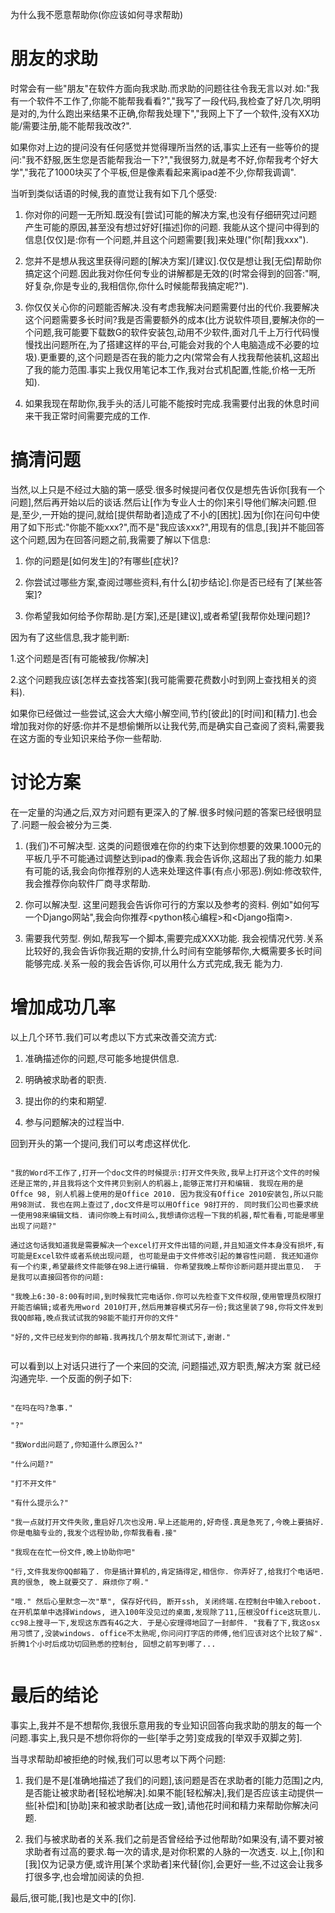 为什么我不愿意帮助你(你应该如何寻求帮助)

* 朋友的求助

   时常会有一些"朋友"在软件方面向我求助.而求助的问题往往令我无言以对.如:"我有一个软件不工作了,你能不能帮我看看?","我写了一段代码,我检查了好几次,明明是对的,为什么跑出来结果不正确,你帮我处理下","我网上下了一个软件,没有XX功能/需要注册,能不能帮我改改?".

   如果你对上边的提问没有任何感觉并觉得理所当然的话,事实上还有一些等价的提问:"我不舒服,医生您是否能帮我治一下?","我很努力,就是考不好,你帮我考个好大学","我花了1000块买了个平板,但是像素看起来离ipad差不少,你帮我调调".

   当听到类似话语的时候,我的直觉让我有如下几个感受:

   1. 你对你的问题一无所知.既没有[尝试]可能的解决方案,也没有仔细研究过问题产生可能的原因,甚至没有想过好好[描述]你的问题. 我能从这个提问中得到的信息[仅仅]是:你有一个问题,并且这个问题需要[我]来处理("你[帮]我xxx").

   2. 您并不是想从我这里获得问题的[解决方案]/[建议].仅仅是想让我[无偿]帮助你搞定这个问题.因此我对你任何专业的讲解都是无效的(时常会得到的回答:"啊,好复杂,你是专业的,我相信你,你什么时候能帮我搞定呢?").

   3. 你仅仅关心你的问题能否解决.没有考虑我解决问题需要付出的代价.我要解决这个问题需要多长时间?我是否需要额外的成本(比方说软件项目,要解决你的一个问题,我可能要下载数G的软件安装包,动用不少软件,面对几千上万行代码慢慢找出问题所在,为了搭建这样的平台,可能会对我的个人电脑造成不必要的垃圾).更重要的,这个问题是否在我的能力之内(常常会有人找我帮他装机,这超出了我的能力范围.事实上我仅用笔记本工作,我对台式机配置,性能,价格一无所知).

   4. 如果我现在帮助你,我手头的活儿可能不能按时完成.我需要付出我的休息时间来干我正常时间需要完成的工作.  

* 搞清问题

   当然,以上只是不经过大脑的第一感受.很多时候提问者仅仅是想先告诉你[我有一个问题],然后再开始以后的谈话.然后让[作为专业人士的你]来引导他们解决问题.但是,至少,一开始的提问,就给[提供帮助者]造成了不小的[困扰].因为[你]在问句中使用了如下形式:"你能不能xxx?",而不是"我应该xxx?",用现有的信息,[我]并不能回答这个问题,因为在回答问题之前,我需要了解以下信息:

   1. 你的问题是[如何发生]的?有哪些[症状]?

   2. 你尝试过哪些方案,查阅过哪些资料,有什么[初步结论].你是否已经有了[某些答案]?

   3. 你希望我如何给予你帮助.是[方案],还是[建议],或者希望[我帮你处理问题]?

   因为有了这些信息,我才能判断:

   1.这个问题是否[有可能被我/你解决]

   2.这个问题我应该[怎样去查找答案](我可能需要花费数小时到网上查找相关的资料).

   如果你已经做过一些尝试,这会大大缩小解空间,节约[彼此]的[时间]和[精力].也会增加我对你的好感:你并不是想偷懒所以让我代劳,而是确实自己查阅了资料,需要我在这方面的专业知识来给予你一些帮助.

* 讨论方案

   在一定量的沟通之后,双方对问题有更深入的了解.很多时候问题的答案已经很明显了.问题一般会被分为三类.


   1. (我们)不可解决型. 这类的问题很难在你的约束下达到你想要的效果.1000元的平板几乎不可能通过调整达到ipad的像素.我会告诉你,这超出了我的能力.如果有可能的话,我会向你推荐别的人选来处理这件事(有点小邪恶).例如:修改软件,我会推荐你向软件厂商寻求帮助.

   2. 你可以解决型. 这里问题我会告诉你可行的方案以及参考的资料. 例如"如何写一个Django网站",我会向你推荐<python核心编程>和<Django指南>.

   3. 需要我代劳型. 例如,帮我写一个脚本,需要完成XXX功能. 我会视情况代劳.关系比较好的,我会告诉你我近期的安排,什么时间有空能够帮你,大概需要多长时间能够完成.关系一般的我会告诉你,可以用什么方式完成,我无
      能为力.


* 增加成功几率

   以上几个环节.我们可以考虑以下方式来改善交流方式:

   1. 准确描述你的问题,尽可能多地提供信息.

   2. 明确被求助者的职责.

   3. 提出你的约束和期望.

   4. 参与问题解决的过程当中.

   回到开头的第一个提问,我们可以考虑这样优化.

#+BEGIN_EXAMPLE

    "我的Word不工作了,打开一个doc文件的时候提示:打开文件失败,我早上打开这个文件的时候还是正常的,并且我将这个文件拷贝到别人的机器上,能够正常打开和编辑. 我现在用的是Offce 98, 别人机器上使用的是Office 2010. 因为我没有Office 2010安装包,所以只能用98测试. 我也在网上查过了,doc文件是可以用Office 98打开的. 同时我们公司也要求统一使用98来编辑文档. 请问你晚上有时间么,我想请你远程一下我的机器,帮忙看看,可能是哪里出现了问题?"

    通过这句话我知道我是需要解决一个excel打开文件出错的问题,并且知道文件本身没有损坏,有可能是Excel软件或者系统出现问题, 也可能是由于文件修改引起的兼容性问题. 我还知道你有一个约束,希望最终文件能够在98上进行编辑. 你希望我晚上帮你诊断问题并提出意见.  于是我可以直接回答你的问题:

    "我晚上6:30-8:00有时间,到时候我忙完电话你.你可以先检查下文件权限,使用管理员权限打开能否编辑;或者先用word 2010打开,然后用兼容模式另存一份;我这里装了98,你将文件发到我QQ邮箱,晚点我试试我的98能不能打开你的文件"

    "好的,文件已经发到你的邮箱.我再找几个朋友帮忙测试下,谢谢."

#+END_EXAMPLE

    可以看到以上对话只进行了一个来回的交流, 问题描述,双方职责,解决方案
    就已经沟通完毕. 一个反面的例子如下:


#+BEGIN_EXAMPLE

    "在吗在吗?急事."

    "?"

    "我Word出问题了,你知道什么原因么?"

    "什么问题?"

    "打不开文件"

    "有什么提示么?"

    "我一点就打开文件失败,重启好几次也没用.早上还能用的,好奇怪.真是急死了,今晚上要搞好.你是电脑专业的,我发个远程协助,你帮我看看.接" 

    "我现在在忙一份文件,晚上协助你吧"

    "行,文件我发你QQ邮箱了. 你是搞计算机的,肯定搞得定,相信你. 你弄好了,给我打个电话吧. 真的很急, 晚上就要交了. 麻烦你了啊."

    "哦." 然后心里默念一次"草", 保存好代码, 断开ssh, 关闭终端.在控制台中输入reboot. 在开机菜单中选择Windows, 进入100年没见过的桌面,发现除了11,压根没Office这玩意儿. cc98上搜寻一下,发现这东西有4G之大. 于是心安理得地回了一封邮件. "我看了下,我这osx用习惯了,没装windows. office不太熟呢,你问问打字店的师傅,他们应该对这个比较了解". 折腾1个小时后成功切回熟悉的控制台, 回想之前写到哪了...

#+END_EXAMPLE


* 最后的结论

   事实上,我并不是不想帮你,我很乐意用我的专业知识回答向我求助的朋友的每一个问题.事实上,我只是不想你将你的一些[举手之劳]变成我的[举双手双脚之劳].  


   当寻求帮助却被拒绝的时候,我们可以思考以下两个问题:

   1. 我们是不是[准确地描述了我们的问题],该问题是否在求助者的[能力范围]之内,是否能让被求助者[轻松地解决].如果不能[轻松解决],我们是否应该主动提供一些[补偿]和[协助]来和被求助者[达成一致],请他花时间和精力来帮助你解决问题.

   2. 我们与被求助者的关系.我们之前是否曾经给予过他帮助?如果没有,请不要对被求助者有过高的要求.每一次的请求,是对你积累的人脉的一次透支. 以上,[你]和[我]仅为记录方便,或许用[某个求助者]来代替[你],会更好一些,不过这会让我多打很多字,也会增加阅读的负担.

   最后,很可能,[我]也是文中的[你].

